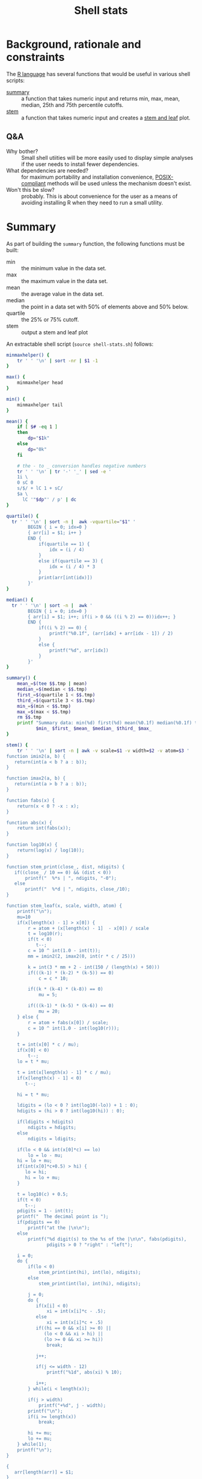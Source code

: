 #+TITLE:   Shell stats
* Background, rationale and constraints
The [[https://www.r-project.org/][R language]] has several functions that would be useful in various
shell scripts:
- [[https://www.rdocumentation.org/packages/base/versions/3.6.2/topics/summary][summary]] :: a function that takes numeric input and returns min, max,
  mean, median, 25th and 75th percentile cutoffs.
- [[https://www.rdocumentation.org/packages/graphics/versions/3.6.2/topics/stem][stem]] :: a function that takes numeric input and creates a [[https://en.wikipedia.org/wiki/Stem-and-leaf_display][stem and leaf]] plot.

** Q&A
- Why bother?  :: Small shell utiities will be more easily used to
  display simple analyses if the user needs to install fewer
  dependencies.
- What dependencies are needed?  :: for maximum portability and
  installation convenience, [[https://www.opengroup.org/posix-systems][POSIX-compliant]] methods will be used
  unless the mechanism doesn't exist.
- Won't this be slow? :: probably. This is about convenience for the
  user as a means of avoiding installing R when they need to run a
  small utility.

* Summary
As part of building the =summary= function, the following functions must
be built:
- min :: the minimum value in the data set.
- max :: the maximum value in the data set.
- mean :: the average value in the data set.
- median :: the point in a data set with 50% of elements above and 50%
  below.
- quartile :: the 25% or 75% cutoff.
- stem :: output a stem and leaf plot

An extractable shell script (=source shell-stats.sh=) follows:
#+begin_src sh :tangle shell-stats.sh :shebang #!/bin/sh
minmaxhelper() {
    tr ' ' '\n' | sort -nr | $1 -1
}

max() {
    minmaxhelper head
}

min() {
    minmaxhelper tail
}

mean() {
    if [ $# -eq 1 ]
    then
        dp="$1k"
    else
        dp="0k"
    fi

    # the - to _ conversion handles negative numbers
    tr ' ' '\n' | tr '-' '_' | sed -e ' 
    1i \
    0 sC 0
    s/$/ + lC 1 + sC/
    $a \
      lC '"$dp"' / p' | dc
}

quartile() {
  tr ' ' '\n' | sort -n |  awk -vquartile="$1" '
        BEGIN { i = 0; idx=0 }
        { arr[i] = $1; i++ }
        END {
            if(quartile == 1) {
                idx = (i / 4)
            }
            else if(quartile == 3) {
                idx = (i / 4) * 3
            }
            print(arr[int(idx)])
        }'
}

median() {
  tr ' ' '\n' | sort -n |  awk '
        BEGIN { i = 0; idx=0 }
        { arr[i] = $1; i++; if(i > 0 && ((i % 2) == 0))idx++; }
        END {
            if((i % 2) == 0) {
                printf("%0.1f", (arr[idx] + arr[idx - 1]) / 2)
            }
            else {
                printf("%d", arr[idx])
            }
        }'
}

summary() {
    mean_=$(tee $$.tmp | mean)
    median_=$(median < $$.tmp)
    first_=$(quartile 1 < $$.tmp)
    third_=$(quartile 3 < $$.tmp)
    min_=$(min < $$.tmp)
    max_=$(max < $$.tmp)
    rm $$.tmp
    printf "Summary data: min(%d) first(%d) mean(%0.1f) median(%0.1f) third(%d) max(%d)\n" \
           $min_ $first_ $mean_ $median_ $third_ $max_
}

stem() {
    tr ' ' '\n' | sort -n | awk -v scale=$1 -v width=$2 -v atom=$3 '
function imin2(a, b) {
   return(int(a < b ? a : b));
}

function imax2(a, b) {
   return(int(a > b ? a : b));
}

function fabs(x) {
    return(x < 0 ? -x : x);
}

function abs(x) {
    return int(fabs(x));
}

function log10(x) {
    return(log(x) / log(10));
}

function stem_print(close_, dist, ndigits) {
   if((close_ / 10 == 0) && (dist < 0))
       printf("  %*s | ", ndigits, "-0");
   else
       printf("  %*d | ", ndigits, close_/10);
}

function stem_leaf(x, scale, width, atom) {
    printf("\n");
    mu=10
    if(x[length(x) - 1] > x[0]) {
        r = atom + (x[length(x) - 1]  - x[0]) / scale
        t = log10(r);
        if(t < 0)
           t--; 
        c = 10 ^ int(1.0 - int(t));
        mm = imin2(2, imax2(0, int(r * c / 25)))

        k = int(3 * mm + 2 - int(150 / (length(x) + 50)))
        if(((k-1) * (k-2) * (k-5)) == 0)
            c = c * 10;

        if((k * (k-4) * (k-8)) == 0)
            mu = 5;

        if(((k-1) * (k-5) * (k-6)) == 0)
            mu = 20;
    } else {
        r = atom + fabs(x[0]) / scale;
        c = 10 ^ int(1.0 - int(log10(r)));
    }

    t = int(x[0] * c / mu);
    if(x[0] < 0)
        t--;
    lo = t * mu;

    t = int(x[length(x) - 1] * c / mu);
    if(x[length(x) - 1] < 0)
       t--;

    hi = t * mu;

    ldigits = (lo < 0 ? int(log10(-lo)) + 1 : 0);
    hdigits = (hi > 0 ? int(log10(hi)) : 0);

    if(ldigits < hdigits)
        ndigits = hdigits;
    else
        ndigits = ldigits;

    if(lo < 0 && int(x[0]*c) == lo)
        lo = lo - mu;
    hi = lo + mu;
    if(int(x[0]*c+0.5) > hi) {
       lo = hi;
       hi = lo + mu;
    }

    t = log10(c) + 0.5;
    if(t < 0)
       t--;
    pdigits = 1 - int(t);
    printf("  The decimal point is ");
    if(pdigits == 0)
        printf("at the |\n\n");
    else
        printf("%d digit(s) to the %s of the |\n\n", fabs(pdigits),
               pdigits > 0 ? "right" : "left");

    i = 0;
    do {
        if(lo < 0)
            stem_print(int(hi), int(lo), ndigits);
        else
            stem_print(int(lo), int(hi), ndigits);

        j = 0;
        do {
           if(x[i] < 0)
               xi = int(x[i]*c - .5);
           else
               xi = int(x[i]*c + .5)
           if((hi == 0 && x[i] >= 0) ||
              (lo < 0 && xi > hi) ||
              (lo >= 0 && xi >= hi))
               break;

           j++;

           if(j <= width - 12)
               printf("%1d", abs(xi) % 10);
 
           i++;
        } while(i < length(x));

        if(j > width)
            printf("+%d", j - width);
        printf("\n");
        if(i >= length(x))
            break;

        hi += mu;
        lo += mu;
    } while(1);
    printf("\n");
}

{
   arr[length(arr)] = $1;
}

END {
    stem_leaf(arr, scale, width, atom);
}
    '
}

if [ ! -z $TESTIT  ]
then
    dotest() {
        fn=$1
        name=$2
        res="$3"
        shift; shift; shift

        if [ "$(echo $td | $fn $*)" == "$res" ]
        then
            echo "$name passed $(echo $td | $fn $*)"
        else
            echo "$name failed $(echo $td | $fn $*)"
        fi
    }
    td="2 1 0 10 15 10 4 3 1 33 66 99 44"
    dotest min Min 0
    dotest max Max 99
    dotest mean Mean 22
    dotest mean Mean 22.1 1
    dotest median Median 10
    dotest quartile Quartile 2 1
    dotest quartile Quartile 33 3
    dotest summary Summary "Summary data: min(0) first(2) mean(22.0) median(10.0) third(33) max(99)"
    td="$td 9"  # test median with an even number of elements"
    dotest median Median 9.5
    stemgolden="
  The decimal point is 1 digit(s) to the right of the |

  0 | 0112349005
  2 | 3
  4 | 4
  6 | 6
  8 | 9"
    dotest stem Stem "$stemgolden" 1 80 .00000001
fi
#+end_src

#+RESULTS:

All functions take the same interface--a list of numbers separated by
  spaces or newlines that's presented to the function on stdin.

* Other stem implementations
The initial stem code was difficult to get right in awk so it was
initially implemented in C and Python:

** C
#+begin_src C :tangle stem.c
#include <stdio.h>
#include <math.h>
#include <limits.h> /* INT_MAX */
#include <stdlib.h> /* abs */

static int imin2(int x, int y)
{
    return (x < y) ? x : y;
}

static int imax2(int x, int y)
{
    return (x < y) ? y : x;
}


static void stem_print(int close, int dist, int ndigits)
{
    if((close/10 == 0) && (dist < 0))
	printf("  %*s | ", ndigits, "-0");
    else
        printf("  %*d | ", ndigits, close/10);
}

static int cmp(const void* a, const void* b) {
   return((*(double*)a) == (*(double*)b) ? 0 : ((*(double*)a) < (*(double*)b) ? -1 : 1));
}

static int
stem_leaf(double *x, int n, double scale, int width, double atom)
{
    double r, c, x1, x2;
    double mu, lo, hi;
    int mm, k, i, j, xi;
    int ldigits, hdigits, ndigits, pdigits;

    if(n <= 1)
	return EXIT_FAILURE;

    qsort(x, n, sizeof(*x), cmp);

    printf("\n");
    mu = 10;
    if(x[n-1] > x[0]) {
	r = atom + (x[n-1] - x[0])/scale;
	c = pow(10.0, (int)(1.0 - floor(log10(r))));
	mm = imin2(2, imax2(0, (int)(r*c/25)));
	k = 3*mm + 2 - 150/(n + 50);
	if ((k-1)*(k-2)*(k-5) == 0) {
	    c *= 10.;
        }
	/* need to ensure that x[i]*c does not integer overflow */
	x1 = fabs(x[0]); x2 = fabs(x[n-1]);
	if(x2 > x1) x1 = x2;
	while(x1*c > INT_MAX) c /= 10;
	if (k*(k-4)*(k-8) == 0) mu = 5;
	if ((k-1)*(k-5)*(k-6) == 0) mu = 20;
    } else {
	r = atom + fabs(x[0])/scale;
	c = pow(10.0, (int)(1.0 - floor(log10(r))));
    }
    
    /* Find the print width of the stem. */

    lo = floor(x[0]*c/mu)*mu;
    hi = floor(x[n-1]*c/mu)*mu;
    ldigits = (lo < 0) ? (int) floor(log10(-(double)lo)) + 1 : 0;
    hdigits = (hi > 0) ? (int) floor(log10((double)hi)): 0;
    ndigits = (ldigits < hdigits) ? hdigits : ldigits;

    /* Starting cell */

    if(lo < 0 && floor(x[0]*c) == lo) lo = lo - mu;
    hi = lo + mu;
    if(floor(x[0]*c+0.5) > hi) {
	lo = hi;
	hi = lo + mu;
    }

    /* Print out the info about the decimal place */

    pdigits = 1 - (int) floor(log10(c) + 0.5);

    printf("  The decimal point is ");
    if(pdigits == 0)
	printf("at the |\n\n");
    else
	printf("%d digit(s) to the %s of the |\n\n",abs(pdigits),
		(pdigits > 0) ? "right" : "left");
    i = 0;
    do {
	if(lo < 0)
	    stem_print((int)hi, (int)lo, ndigits);
	else
	    stem_print((int)lo, (int)hi, ndigits);
	j = 0;
	do {
	    if(x[i] < 0)xi = (int) (x[i]*c - .5);
	    else	xi = (int) (x[i]*c + .5);

	    if( (hi == 0 && x[i] >= 0)||
		(lo <  0 && xi >  hi) ||
		(lo >= 0 && xi >= hi) )
		break;

	    j++;
	    if(j <= width-12)
		printf("%1d", abs(xi) % 10);
	    i++;
	} while(i < n);
	if(j > width)
	    printf("+%d", j - width);
	printf("\n");
	if(i >= n)
	    break;
	hi += mu;
	lo += mu;
    } while(1);
    printf("\n");
    return EXIT_SUCCESS;
}
#+end_src
** Python
#+begin_src Python :tangle stem.py
import math

def imin2(a, b):
   if(a < b):
      return(int(a))
   return(int(b))

def imax2(a, b):
   if(a > b):
      return(int(a))
   return(int(b))

def stem_print(close, dist, ndigits):
   if((close / 10 == 0) and (dist < 0)):
       print("  %*s | " % (ndigits, "-0"), end='')
   else:
       print("  %*d | " % (ndigits, close/10), end='')

def stem_leaf(x, scale=1, width=80, atom=0.00000001):
    x.sort()

    print('')
    mu = 10

    if x[-1] > x[0]:
       r = atom + (x[-1] - x[0]) / scale
       c = math.pow(10, int(1.0 - math.floor(math.log10(r))))
       mm = imin2(2, imax2(0, int(r * c / 25)))
       k = int(3 * mm + 2 - 150 // (len(x) + 50))
       if((k-1) * (k-2) * (k-5) == 0):
           c = c * 10
       if(k*(k-4)*(k-8) == 0):
           mu = 5;
       if((k-1)*(k-5)*(k-6) == 0):
           mu = 20;
    else:
       r = atom + math.fabs(x[0]) / scale
       c = math.pow(10, int(1.0 - math.floor(math.log10(r))))

    lo = math.floor(x[0]*c/mu)*mu;
    hi = math.floor(x[-1]*c/mu)*mu;

    if lo < 0:
        ldigits = int(math.floor(math.log10(-lo))) + 1
    else:
        ldigits = 0
    if hi > 0:
        hdigits = int(math.floor(math.log10(hi)))
    else:
        hdigits = 0

    if(ldigits < hdigits):
       ndigits = hdigits
    else:
       ndigits = ldigits

    if(lo < 0 and math.floor(x[0]*c) == lo):
        lo = lo - mu
    hi = lo + mu
    if(math.floor(x[0]*c+0.5) > hi):
        lo = hi
        hi = lo + mu

    pdigits = 1 - int(math.floor(math.log10(c) + 0.5))
    print('  The decimal point is ',end=''),
    if(pdigits == 0):
        print("at the |")
    else:
        if pdigits > 0:
             side = 'right'
        else:
             side = 'left'

        print("%d digit(s) to the %s of the |" % (math.fabs(pdigits), side))
    print()
    i = 0

    while True:
        if(lo < 0):
            stem_print(int(hi), int(lo), ndigits)
        else:
            stem_print(int(lo), int(hi), ndigits)

        j = 0
        while True:
            if(x[i] < 0):
               xi = int(x[i]*c - .5)
            else: 
               xi = int(x[i]*c + .5)

            if((hi == 0 and x[i] >= 0) or
               (lo < 0 and xi > hi) or
               (lo >= 0 and xi >= hi)):
               break

            j = j + 1
            if(j <= (width - 12)):
                print("%1d" % (int(math.fabs(xi)) % 10), end='') 
            i = i + 1

            if(i >= len(x)):
                break
        if(j > width):
            print("+%d" % (j - width), end='')
        print()
        if(i >= len(x)):
            break

        hi = hi + mu
        lo = lo + mu
    print()
#+end_src
